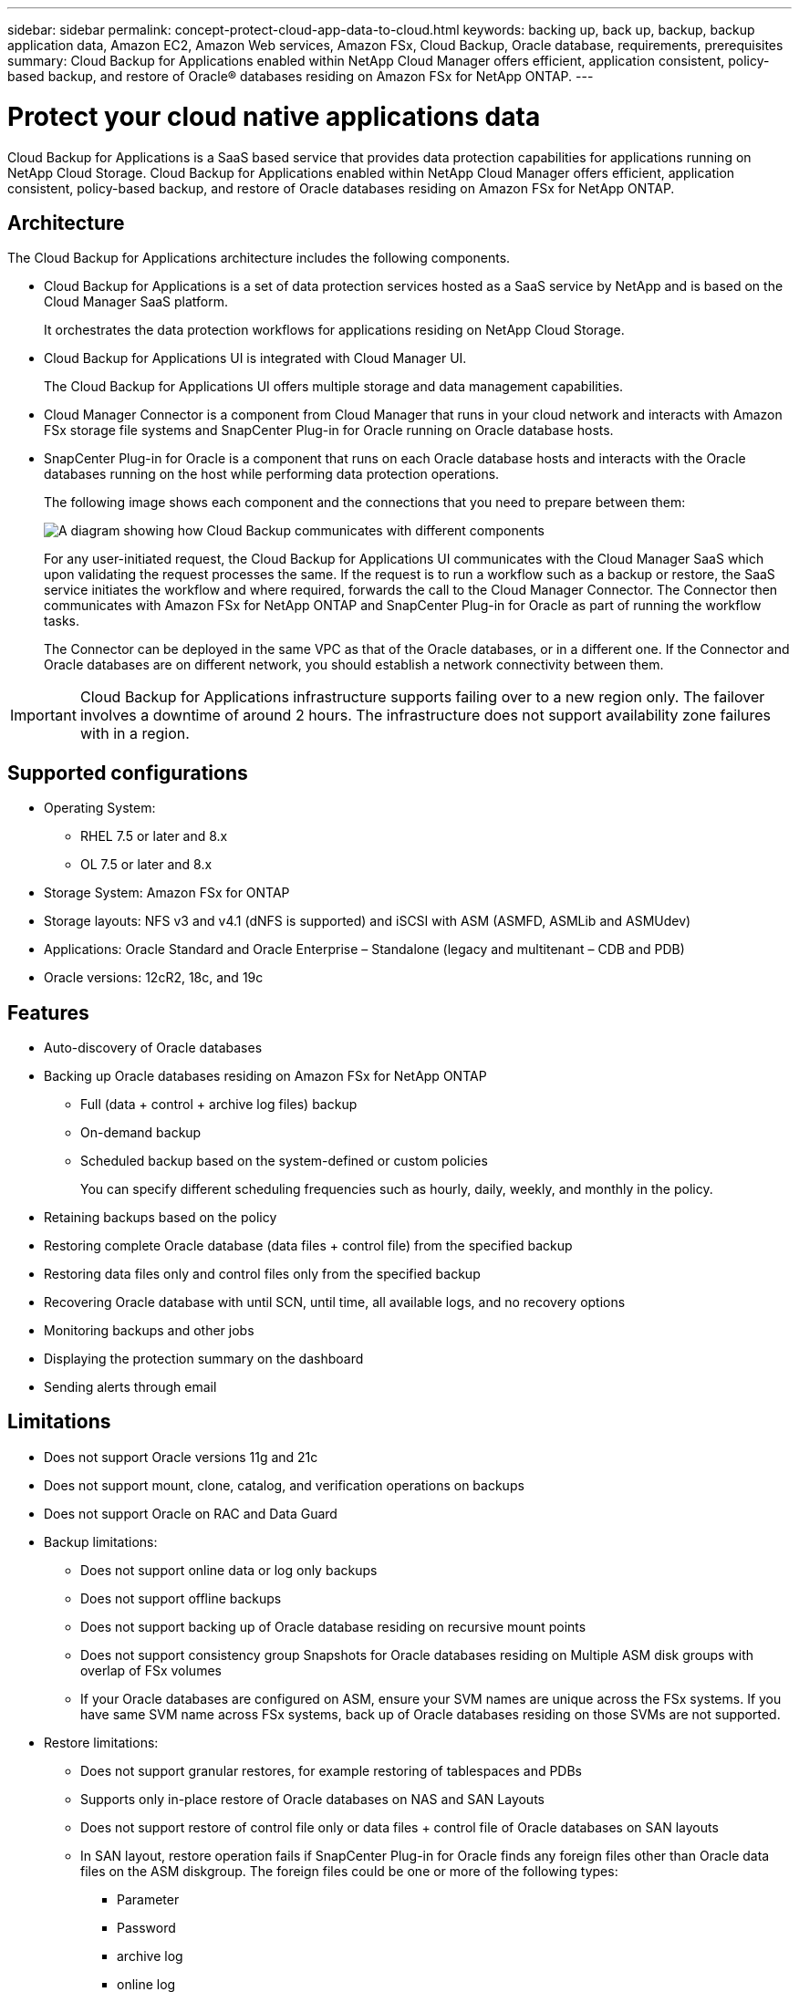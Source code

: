 ---
sidebar: sidebar
permalink: concept-protect-cloud-app-data-to-cloud.html
keywords: backing up, back up, backup, backup application data, Amazon EC2, Amazon Web services, Amazon FSx, Cloud Backup, Oracle database, requirements, prerequisites
summary: Cloud Backup for Applications enabled within NetApp Cloud Manager offers efficient, application consistent, policy-based backup, and restore of Oracle® databases residing on Amazon FSx for NetApp ONTAP.
---

= Protect your cloud native applications data
:hardbreaks:
:nofooter:
:icons: font
:linkattrs:
:imagesdir: ./media/

[.lead]

Cloud Backup for Applications is a SaaS based service that provides data protection capabilities for applications running on NetApp Cloud Storage. Cloud Backup for Applications enabled within NetApp Cloud Manager offers efficient, application consistent, policy-based backup, and restore of Oracle databases residing on Amazon FSx for NetApp ONTAP.

== Architecture

The Cloud Backup for Applications architecture includes the following components.

* Cloud Backup for Applications is a set of data protection services hosted as a SaaS service by NetApp and is based on the Cloud Manager SaaS platform.
+
It orchestrates the data protection workflows for applications residing on NetApp Cloud Storage.
* Cloud Backup for Applications UI is integrated with Cloud Manager UI.
+
The Cloud Backup for Applications UI offers multiple storage and data management capabilities.
* Cloud Manager Connector is a component from Cloud Manager that runs in your cloud network and interacts with Amazon FSx storage file systems and SnapCenter Plug-in for Oracle running on Oracle database hosts.
* SnapCenter Plug-in for Oracle is a component that runs on each Oracle database hosts and interacts with the Oracle databases running on the host while performing data protection operations.
+
The following image shows each component and the connections that you need to prepare between them:
+
image:diagram_nativecloud_backup_app.png[A diagram showing how Cloud Backup communicates with different components]
+
For any user-initiated request, the Cloud Backup for Applications UI communicates with the Cloud Manager SaaS which upon validating the request processes the same. If the request is to run a workflow such as a backup or restore, the SaaS service initiates the workflow and where required, forwards the call to the Cloud Manager Connector. The Connector then communicates with Amazon FSx for NetApp ONTAP and SnapCenter Plug-in for Oracle as part of running the workflow tasks.
+
The Connector can be deployed in the same VPC as that of the Oracle databases, or in a different one. If the Connector and Oracle databases are on different network, you should establish a network connectivity between them.

IMPORTANT: Cloud Backup for Applications infrastructure supports failing over to a new region only. The failover involves a downtime of around 2 hours. The infrastructure does not support availability zone failures with in a region.

== Supported configurations

* Operating System:
** RHEL 7.5 or later and 8.x
** OL 7.5 or later and 8.x
* Storage System: Amazon FSx for ONTAP
* Storage layouts: NFS v3 and v4.1 (dNFS is supported) and iSCSI with ASM (ASMFD, ASMLib and ASMUdev)
* Applications: Oracle Standard and Oracle Enterprise – Standalone (legacy and multitenant – CDB and PDB)
* Oracle versions: 12cR2, 18c, and 19c

== Features

* Auto-discovery of Oracle databases
* Backing up Oracle databases residing on Amazon FSx for NetApp ONTAP
** Full (data + control + archive log files) backup
** On-demand backup
** Scheduled backup based on the system-defined or custom policies
+
You can specify different scheduling frequencies such as hourly, daily, weekly, and monthly in the policy.
* Retaining backups based on the policy
* Restoring complete Oracle database (data files + control file) from the specified backup
* Restoring data files only and control files only from the specified backup
* Recovering Oracle database with until SCN, until time, all available logs, and no recovery options
* Monitoring backups and other jobs
* Displaying the protection summary on the dashboard
* Sending alerts through email

== Limitations

* Does not support Oracle versions 11g and 21c
* Does not support mount, clone, catalog, and verification operations on backups
* Does not support Oracle on RAC and Data Guard
* Backup limitations:
** Does not support online data or log only backups
** Does not support offline backups
** Does not support backing up of Oracle database residing on recursive mount points
** Does not support consistency group Snapshots for Oracle databases residing on Multiple ASM disk groups with overlap of FSx volumes
** If your Oracle databases are configured on ASM, ensure your SVM names are unique across the FSx systems. If you have same SVM name across FSx systems, back up of Oracle databases residing on those SVMs are not supported.
* Restore limitations:
** Does not support granular restores, for example restoring of tablespaces and PDBs
** Supports only in-place restore of Oracle databases on NAS and SAN Layouts
** Does not support restore of control file only or data files + control file of Oracle databases on SAN layouts
** In SAN layout, restore operation fails if SnapCenter Plug-in for Oracle finds any foreign files other than Oracle data files on the ASM diskgroup. The foreign files could be one or more of the following types:
*** Parameter
*** Password
*** archive log
*** online log
*** ASM parameter file.
+
You should select Force in-place restore checkbox to override the foreign files of type parameter, password, and archive log.
+
NOTE: If there are other types of foreign files, restore operation fails and the database cannot be recovered. If you have other type of foreign files, you should delete or move them to a different location before performing restore operation.
+
The failure message due to the presence of foreign files are not displayed in the job page in UI due to a known issue. Check the connector logs if there is a failure during SAN pre-restore stage to know the cause of the issue.
